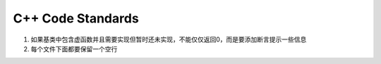 ================
C++ Code Standards
================

1. 如果基类中包含虚函数并且需要实现但暂时还未实现，不能仅仅返回0，而是要添加断言提示一些信息
2. 每个文件下面都要保留一个空行